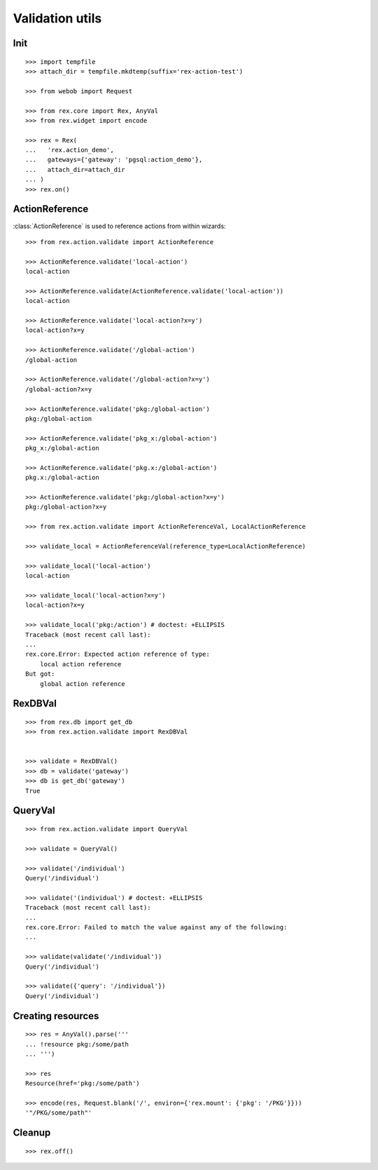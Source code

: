 Validation utils
================


Init
----

::

  >>> import tempfile
  >>> attach_dir = tempfile.mkdtemp(suffix='rex-action-test')

  >>> from webob import Request

  >>> from rex.core import Rex, AnyVal
  >>> from rex.widget import encode

  >>> rex = Rex(
  ...   'rex.action_demo',
  ...   gateways={'gateway': 'pgsql:action_demo'},
  ...   attach_dir=attach_dir
  ... )
  >>> rex.on()

ActionReference
---------------

:class:`ActionReference` is used to reference actions from within wizards::

  >>> from rex.action.validate import ActionReference

  >>> ActionReference.validate('local-action')
  local-action

  >>> ActionReference.validate(ActionReference.validate('local-action'))
  local-action

  >>> ActionReference.validate('local-action?x=y')
  local-action?x=y

  >>> ActionReference.validate('/global-action')
  /global-action

  >>> ActionReference.validate('/global-action?x=y')
  /global-action?x=y

  >>> ActionReference.validate('pkg:/global-action')
  pkg:/global-action

  >>> ActionReference.validate('pkg_x:/global-action')
  pkg_x:/global-action

  >>> ActionReference.validate('pkg.x:/global-action')
  pkg.x:/global-action

  >>> ActionReference.validate('pkg:/global-action?x=y')
  pkg:/global-action?x=y

  >>> from rex.action.validate import ActionReferenceVal, LocalActionReference

  >>> validate_local = ActionReferenceVal(reference_type=LocalActionReference)

  >>> validate_local('local-action')
  local-action

  >>> validate_local('local-action?x=y')
  local-action?x=y

  >>> validate_local('pkg:/action') # doctest: +ELLIPSIS
  Traceback (most recent call last):
  ...
  rex.core.Error: Expected action reference of type:
      local action reference
  But got:
      global action reference


RexDBVal
--------

::

  >>> from rex.db import get_db
  >>> from rex.action.validate import RexDBVal


  >>> validate = RexDBVal()
  >>> db = validate('gateway')
  >>> db is get_db('gateway')
  True

QueryVal
--------

::

  >>> from rex.action.validate import QueryVal

  >>> validate = QueryVal()

  >>> validate('/individual')
  Query('/individual')

  >>> validate('(individual') # doctest: +ELLIPSIS
  Traceback (most recent call last):
  ...
  rex.core.Error: Failed to match the value against any of the following:
  ...

  >>> validate(validate('/individual'))
  Query('/individual')

  >>> validate({'query': '/individual'})
  Query('/individual')

Creating resources
------------------

::

  >>> res = AnyVal().parse('''
  ... !resource pkg:/some/path
  ... ''')

  >>> res
  Resource(href='pkg:/some/path')

  >>> encode(res, Request.blank('/', environ={'rex.mount': {'pkg': '/PKG'}}))
  '"/PKG/some/path"'

Cleanup
-------

::

  >>> rex.off()
